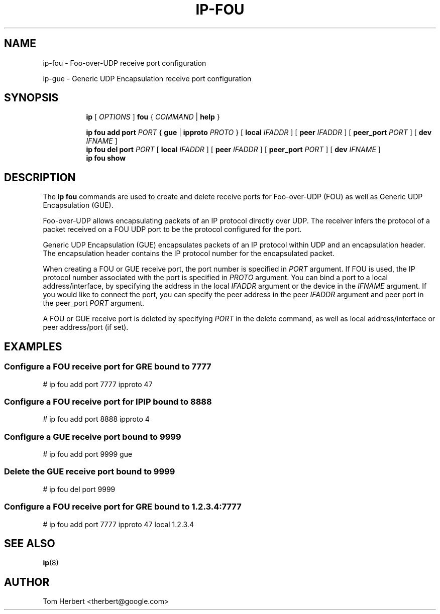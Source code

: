 .TH IP\-FOU 8 "2 Nov 2014" "iproute2" "Linux"
.SH "NAME"
ip-fou \- Foo-over-UDP receive port configuration
.P
ip-gue \- Generic UDP Encapsulation receive port configuration
.SH "SYNOPSIS"
.sp
.ad l
.in +8
.ti -8
.B ip
.RI "[ " OPTIONS " ]"
.B fou
.RI " { " COMMAND " | "
.BR help " }"
.sp
.ti -8
.BR "ip fou add"
.B port
.IR PORT
.RB "{ "
.B gue
.RI "|"
.B ipproto
.IR PROTO
.RB " }"
.RB "[ "
.B local
.IR IFADDR
.RB " ]"
.RB "[ "
.B peer
.IR IFADDR
.RB " ]"
.RB "[ "
.B peer_port
.IR PORT
.RB " ]"
.RB "[ "
.B dev
.IR IFNAME
.RB " ]"
.br
.ti -8
.BR "ip fou del"
.B port
.IR PORT
.RB "[ "
.B local
.IR IFADDR
.RB " ]"
.RB "[ "
.B peer
.IR IFADDR
.RB " ]"
.RB "[ "
.B peer_port
.IR PORT
.RB " ]"
.RB "[ "
.B dev
.IR IFNAME
.RB " ]"
.br
.ti -8
.B ip fou show
.SH DESCRIPTION
The
.B ip fou
commands are used to create and delete receive ports for Foo-over-UDP
(FOU) as well as Generic UDP Encapsulation (GUE).
.PP
Foo-over-UDP allows encapsulating packets of an IP protocol directly
over UDP. The receiver infers the protocol of a packet received on
a FOU UDP port to be the protocol configured for the port.
.PP
Generic UDP Encapsulation (GUE) encapsulates packets of an IP protocol
within UDP and an encapsulation header. The encapsulation header contains the
IP protocol number for the encapsulated packet.
.PP
When creating a FOU or GUE receive port, the port number is specified in
.I PORT
argument. If FOU is used, the IP protocol number associated with the port is specified in
.I PROTO
argument. You can bind a port to a local address/interface, by specifying the
address in the local
.I IFADDR
argument or the device in the
.I IFNAME
argument. If you would like to connect the port, you can specify the peer
address in the peer
.I IFADDR
argument and peer port in the peer_port
.I PORT
argument.
.PP
A FOU or GUE receive port is deleted by specifying
.I PORT
in the delete command, as well as local address/interface or peer address/port
(if set).
.SH EXAMPLES
.PP
.SS Configure a FOU receive port for GRE bound to 7777
.nf
# ip fou add port 7777 ipproto 47
.PP
.SS Configure a FOU receive port for IPIP bound to 8888
.nf
# ip fou add port 8888 ipproto 4
.PP
.SS Configure a GUE receive port bound to 9999
.nf
# ip fou add port 9999 gue
.PP
.SS Delete the GUE receive port bound to 9999
.nf
# ip fou del port 9999
.SS Configure a FOU receive port for GRE bound to 1.2.3.4:7777
.nf
# ip fou add port 7777 ipproto 47 local 1.2.3.4
.PP
.SH SEE ALSO
.br
.BR ip (8)
.SH AUTHOR
Tom Herbert <therbert@google.com>
